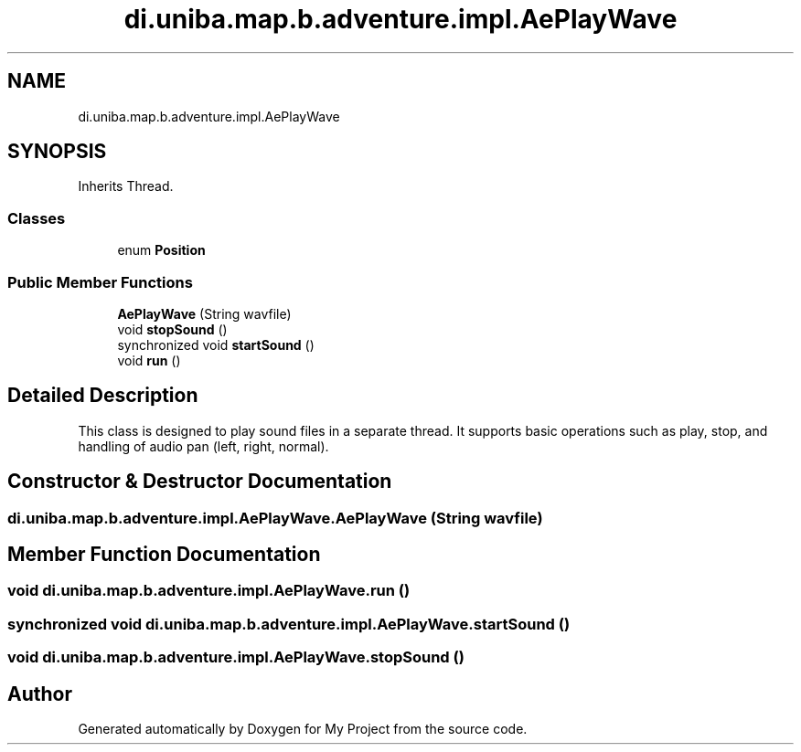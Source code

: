 .TH "di.uniba.map.b.adventure.impl.AePlayWave" 3 "My Project" \" -*- nroff -*-
.ad l
.nh
.SH NAME
di.uniba.map.b.adventure.impl.AePlayWave
.SH SYNOPSIS
.br
.PP
.PP
Inherits Thread\&.
.SS "Classes"

.in +1c
.ti -1c
.RI "enum \fBPosition\fP"
.br
.in -1c
.SS "Public Member Functions"

.in +1c
.ti -1c
.RI "\fBAePlayWave\fP (String wavfile)"
.br
.ti -1c
.RI "void \fBstopSound\fP ()"
.br
.ti -1c
.RI "synchronized void \fBstartSound\fP ()"
.br
.ti -1c
.RI "void \fBrun\fP ()"
.br
.in -1c
.SH "Detailed Description"
.PP 
This class is designed to play sound files in a separate thread\&. It supports basic operations such as play, stop, and handling of audio pan (left, right, normal)\&. 
.SH "Constructor & Destructor Documentation"
.PP 
.SS "di\&.uniba\&.map\&.b\&.adventure\&.impl\&.AePlayWave\&.AePlayWave (String wavfile)"

.SH "Member Function Documentation"
.PP 
.SS "void di\&.uniba\&.map\&.b\&.adventure\&.impl\&.AePlayWave\&.run ()"

.SS "synchronized void di\&.uniba\&.map\&.b\&.adventure\&.impl\&.AePlayWave\&.startSound ()"

.SS "void di\&.uniba\&.map\&.b\&.adventure\&.impl\&.AePlayWave\&.stopSound ()"


.SH "Author"
.PP 
Generated automatically by Doxygen for My Project from the source code\&.
